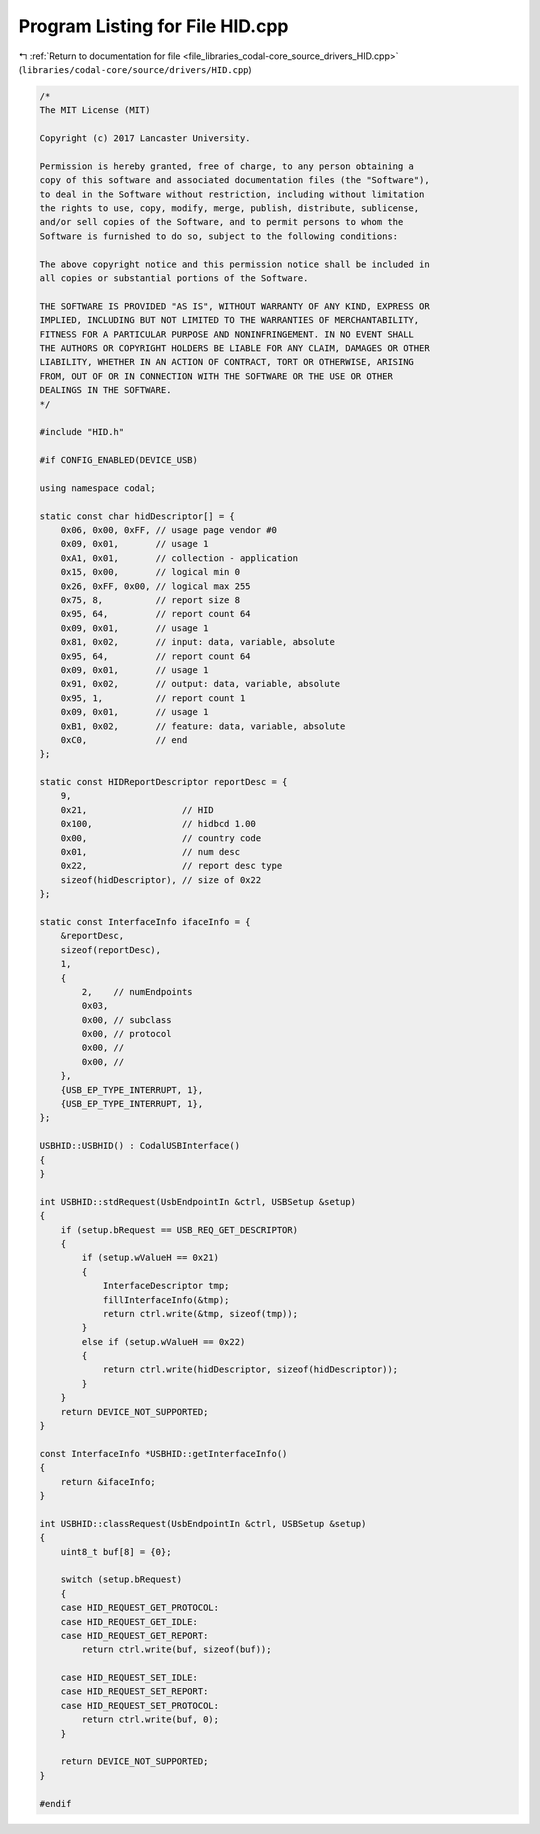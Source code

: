
.. _program_listing_file_libraries_codal-core_source_drivers_HID.cpp:

Program Listing for File HID.cpp
================================

|exhale_lsh| :ref:`Return to documentation for file <file_libraries_codal-core_source_drivers_HID.cpp>` (``libraries/codal-core/source/drivers/HID.cpp``)

.. |exhale_lsh| unicode:: U+021B0 .. UPWARDS ARROW WITH TIP LEFTWARDS

.. code-block:: cpp

   /*
   The MIT License (MIT)
   
   Copyright (c) 2017 Lancaster University.
   
   Permission is hereby granted, free of charge, to any person obtaining a
   copy of this software and associated documentation files (the "Software"),
   to deal in the Software without restriction, including without limitation
   the rights to use, copy, modify, merge, publish, distribute, sublicense,
   and/or sell copies of the Software, and to permit persons to whom the
   Software is furnished to do so, subject to the following conditions:
   
   The above copyright notice and this permission notice shall be included in
   all copies or substantial portions of the Software.
   
   THE SOFTWARE IS PROVIDED "AS IS", WITHOUT WARRANTY OF ANY KIND, EXPRESS OR
   IMPLIED, INCLUDING BUT NOT LIMITED TO THE WARRANTIES OF MERCHANTABILITY,
   FITNESS FOR A PARTICULAR PURPOSE AND NONINFRINGEMENT. IN NO EVENT SHALL
   THE AUTHORS OR COPYRIGHT HOLDERS BE LIABLE FOR ANY CLAIM, DAMAGES OR OTHER
   LIABILITY, WHETHER IN AN ACTION OF CONTRACT, TORT OR OTHERWISE, ARISING
   FROM, OUT OF OR IN CONNECTION WITH THE SOFTWARE OR THE USE OR OTHER
   DEALINGS IN THE SOFTWARE.
   */
   
   #include "HID.h"
   
   #if CONFIG_ENABLED(DEVICE_USB)
   
   using namespace codal;
   
   static const char hidDescriptor[] = {
       0x06, 0x00, 0xFF, // usage page vendor #0
       0x09, 0x01,       // usage 1
       0xA1, 0x01,       // collection - application
       0x15, 0x00,       // logical min 0
       0x26, 0xFF, 0x00, // logical max 255
       0x75, 8,          // report size 8
       0x95, 64,         // report count 64
       0x09, 0x01,       // usage 1
       0x81, 0x02,       // input: data, variable, absolute
       0x95, 64,         // report count 64
       0x09, 0x01,       // usage 1
       0x91, 0x02,       // output: data, variable, absolute
       0x95, 1,          // report count 1
       0x09, 0x01,       // usage 1
       0xB1, 0x02,       // feature: data, variable, absolute
       0xC0,             // end
   };
   
   static const HIDReportDescriptor reportDesc = {
       9,
       0x21,                  // HID
       0x100,                 // hidbcd 1.00
       0x00,                  // country code
       0x01,                  // num desc
       0x22,                  // report desc type
       sizeof(hidDescriptor), // size of 0x22
   };
   
   static const InterfaceInfo ifaceInfo = {
       &reportDesc,
       sizeof(reportDesc),
       1,
       {
           2,    // numEndpoints
           0x03, 
           0x00, // subclass
           0x00, // protocol
           0x00, //
           0x00, //
       },
       {USB_EP_TYPE_INTERRUPT, 1},
       {USB_EP_TYPE_INTERRUPT, 1},
   };
   
   USBHID::USBHID() : CodalUSBInterface()
   {
   }
   
   int USBHID::stdRequest(UsbEndpointIn &ctrl, USBSetup &setup)
   {
       if (setup.bRequest == USB_REQ_GET_DESCRIPTOR)
       {
           if (setup.wValueH == 0x21)
           {
               InterfaceDescriptor tmp;
               fillInterfaceInfo(&tmp);
               return ctrl.write(&tmp, sizeof(tmp));
           }
           else if (setup.wValueH == 0x22)
           {
               return ctrl.write(hidDescriptor, sizeof(hidDescriptor));
           }
       }
       return DEVICE_NOT_SUPPORTED;
   }
   
   const InterfaceInfo *USBHID::getInterfaceInfo()
   {
       return &ifaceInfo;
   }
   
   int USBHID::classRequest(UsbEndpointIn &ctrl, USBSetup &setup)
   {
       uint8_t buf[8] = {0};
   
       switch (setup.bRequest)
       {
       case HID_REQUEST_GET_PROTOCOL:
       case HID_REQUEST_GET_IDLE:
       case HID_REQUEST_GET_REPORT:
           return ctrl.write(buf, sizeof(buf));
   
       case HID_REQUEST_SET_IDLE:
       case HID_REQUEST_SET_REPORT:
       case HID_REQUEST_SET_PROTOCOL:
           return ctrl.write(buf, 0);
       }
   
       return DEVICE_NOT_SUPPORTED;
   }
   
   #endif
